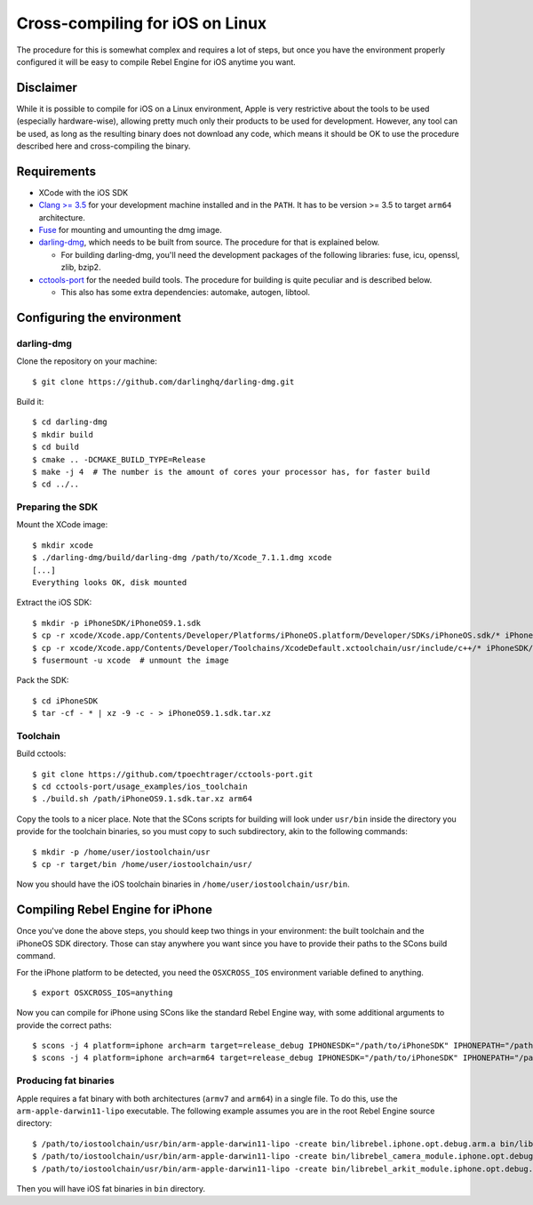 Cross-compiling for iOS on Linux
================================

.. highlight:: shell

The procedure for this is somewhat complex and requires a lot of steps,
but once you have the environment properly configured it will be easy to
compile Rebel Engine for iOS anytime you want.

Disclaimer
----------

While it is possible to compile for iOS on a Linux environment, Apple is
very restrictive about the tools to be used (especially hardware-wise),
allowing pretty much only their products to be used for development.
However, any tool can be used, as long as the resulting binary does not
download any code, which means it should be OK to use the procedure
described here and cross-compiling the binary.

Requirements
------------

-  XCode with the iOS SDK
-  `Clang >= 3.5 <https://clang.llvm.org/>`__ for your development
   machine installed and in the ``PATH``. It has to be version >= 3.5
   to target ``arm64`` architecture.
-  `Fuse <https://github.com/libfuse/libfuse>`__ for mounting and umounting
   the dmg image.
-  `darling-dmg <https://github.com/darlinghq/darling-dmg>`__, which
   needs to be built from source. The procedure for that is explained
   below.

   -  For building darling-dmg, you'll need the development packages of
      the following libraries: fuse, icu, openssl, zlib, bzip2.

-  `cctools-port <https://github.com/tpoechtrager/cctools-port>`__
   for the needed build tools. The procedure for building is quite
   peculiar and is described below.

   -  This also has some extra dependencies: automake, autogen, libtool.

Configuring the environment
---------------------------

darling-dmg
~~~~~~~~~~~

Clone the repository on your machine:

::

    $ git clone https://github.com/darlinghq/darling-dmg.git

Build it:

::

    $ cd darling-dmg
    $ mkdir build
    $ cd build
    $ cmake .. -DCMAKE_BUILD_TYPE=Release
    $ make -j 4  # The number is the amount of cores your processor has, for faster build
    $ cd ../..

Preparing the SDK
~~~~~~~~~~~~~~~~~

Mount the XCode image:

::

    $ mkdir xcode
    $ ./darling-dmg/build/darling-dmg /path/to/Xcode_7.1.1.dmg xcode
    [...]
    Everything looks OK, disk mounted

Extract the iOS SDK:

::

    $ mkdir -p iPhoneSDK/iPhoneOS9.1.sdk
    $ cp -r xcode/Xcode.app/Contents/Developer/Platforms/iPhoneOS.platform/Developer/SDKs/iPhoneOS.sdk/* iPhoneSDK/iPhoneOS9.1.sdk
    $ cp -r xcode/Xcode.app/Contents/Developer/Toolchains/XcodeDefault.xctoolchain/usr/include/c++/* iPhoneSDK/iPhoneOS9.1.sdk/usr/include/c++
    $ fusermount -u xcode  # unmount the image

Pack the SDK:

::

    $ cd iPhoneSDK
    $ tar -cf - * | xz -9 -c - > iPhoneOS9.1.sdk.tar.xz

Toolchain
~~~~~~~~~

Build cctools:

::

    $ git clone https://github.com/tpoechtrager/cctools-port.git
    $ cd cctools-port/usage_examples/ios_toolchain
    $ ./build.sh /path/iPhoneOS9.1.sdk.tar.xz arm64

Copy the tools to a nicer place. Note that the SCons scripts for
building will look under ``usr/bin`` inside the directory you provide
for the toolchain binaries, so you must copy to such subdirectory, akin
to the following commands:

::

    $ mkdir -p /home/user/iostoolchain/usr
    $ cp -r target/bin /home/user/iostoolchain/usr/

Now you should have the iOS toolchain binaries in
``/home/user/iostoolchain/usr/bin``.

Compiling Rebel Engine for iPhone
---------------------------------

Once you've done the above steps, you should keep two things in your
environment: the built toolchain and the iPhoneOS SDK directory. Those
can stay anywhere you want since you have to provide their paths to the
SCons build command.

For the iPhone platform to be detected, you need the ``OSXCROSS_IOS``
environment variable defined to anything.

::

    $ export OSXCROSS_IOS=anything

Now you can compile for iPhone using SCons like the standard Rebel Engine
way, with some additional arguments to provide the correct paths:

::

    $ scons -j 4 platform=iphone arch=arm target=release_debug IPHONESDK="/path/to/iPhoneSDK" IPHONEPATH="/path/to/iostoolchain" ios_triple="arm-apple-darwin11-"
    $ scons -j 4 platform=iphone arch=arm64 target=release_debug IPHONESDK="/path/to/iPhoneSDK" IPHONEPATH="/path/to/iostoolchain" ios_triple="arm-apple-darwin11-"

Producing fat binaries
~~~~~~~~~~~~~~~~~~~~~~

Apple requires a fat binary with both architectures (``armv7`` and
``arm64``) in a single file. To do this, use the
``arm-apple-darwin11-lipo`` executable. The following example assumes
you are in the root Rebel Engine source directory:

::

    $ /path/to/iostoolchain/usr/bin/arm-apple-darwin11-lipo -create bin/librebel.iphone.opt.debug.arm.a bin/librebel.iphone.opt.debug.arm64.a -output bin/librebel.iphone.debug.fat.a
    $ /path/to/iostoolchain/usr/bin/arm-apple-darwin11-lipo -create bin/librebel_camera_module.iphone.opt.debug.arm.a bin/librebel_camera_module.iphone.opt.debug.arm64.a -output bin/librebel_camera_module.iphone.debug.fat.a
    $ /path/to/iostoolchain/usr/bin/arm-apple-darwin11-lipo -create bin/librebel_arkit_module.iphone.opt.debug.arm.a bin/librebel_arkit_module.iphone.opt.debug.arm64.a -output bin/librebel_arkit_module.iphone.debug.fat.a


Then you will have iOS fat binaries in ``bin`` directory.
